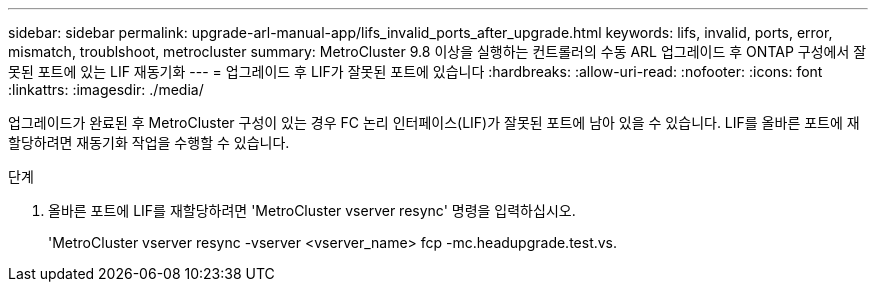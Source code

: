 ---
sidebar: sidebar 
permalink: upgrade-arl-manual-app/lifs_invalid_ports_after_upgrade.html 
keywords: lifs, invalid, ports, error, mismatch, troublshoot, metrocluster 
summary: MetroCluster 9.8 이상을 실행하는 컨트롤러의 수동 ARL 업그레이드 후 ONTAP 구성에서 잘못된 포트에 있는 LIF 재동기화 
---
= 업그레이드 후 LIF가 잘못된 포트에 있습니다
:hardbreaks:
:allow-uri-read: 
:nofooter: 
:icons: font
:linkattrs: 
:imagesdir: ./media/


[role="lead"]
업그레이드가 완료된 후 MetroCluster 구성이 있는 경우 FC 논리 인터페이스(LIF)가 잘못된 포트에 남아 있을 수 있습니다. LIF를 올바른 포트에 재할당하려면 재동기화 작업을 수행할 수 있습니다.

.단계
. 올바른 포트에 LIF를 재할당하려면 'MetroCluster vserver resync' 명령을 입력하십시오.
+
'MetroCluster vserver resync -vserver <vserver_name> fcp -mc.headupgrade.test.vs.


